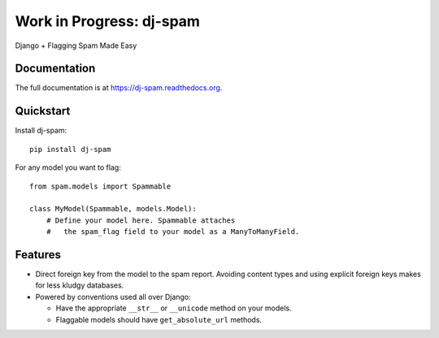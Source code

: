 =============================
Work in Progress: dj-spam
=============================

.. image:: https://badge.fury.io/py/dj-spam.png
    :target: https://badge.fury.io/py/dj-spam

.. image:: https://travis-ci.org/pydanny/dj-spam.png?branch=master
    :target: https://travis-ci.org/pydanny/dj-spam

Django + Flagging Spam Made Easy

Documentation
-------------

The full documentation is at https://dj-spam.readthedocs.org.

Quickstart
----------

Install dj-spam::

    pip install dj-spam

For any model you want to flag::

    from spam.models import Spammable

    class MyModel(Spammable, models.Model):
        # Define your model here. Spammable attaches
        #   the spam_flag field to your model as a ManyToManyField.


Features
--------

* Direct foreign key from the model to the spam report. Avoiding content types and using explicit foreign keys makes for less kludgy databases.
* Powered by conventions used all over Django:

  * Have the appropriate ``__str__`` or ``__unicode`` method on your models.
  * Flaggable models should have ``get_absolute_url`` methods.
